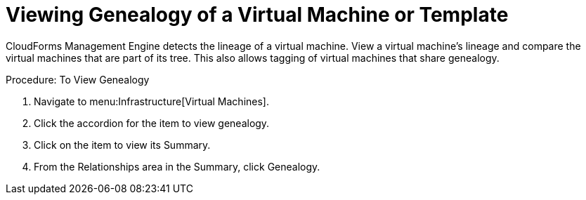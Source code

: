 = Viewing Genealogy of a Virtual Machine or Template

CloudForms Management Engine detects the lineage of a virtual machine.
View a virtual machine's lineage and compare the virtual machines that are part of its tree.
This also allows tagging of virtual machines that share genealogy. 

.Procedure: To View Genealogy
. Navigate to menu:Infrastructure[Virtual Machines]. 
. Click the accordion for the item to view genealogy. 
. Click on the item to view its [label]#Summary#. 
. From the [label]#Relationships# area in the [label]#Summary#, click [label]#Genealogy#. 